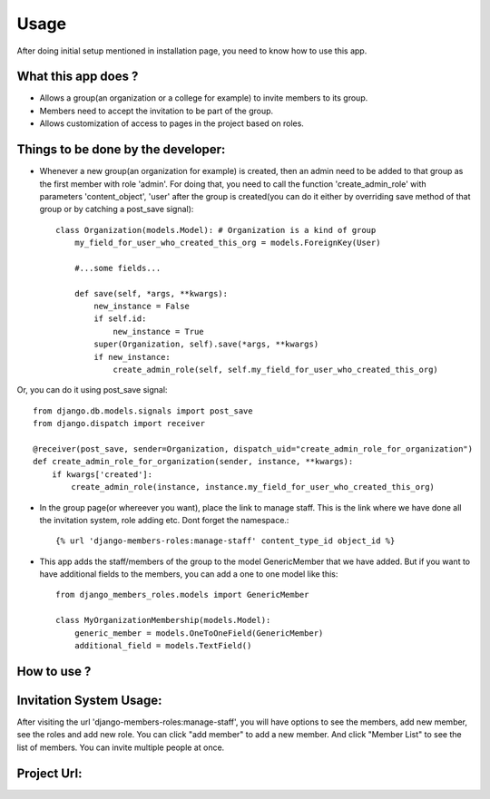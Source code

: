 Usage
=====

After doing initial setup mentioned in installation page, you need to know how to use this app.

What this app does ?
--------------------

- Allows a group(an organization or a college for example) to invite members to its group.
- Members need to accept the invitation to be part of the group.
- Allows customization of access to pages in the project based on roles.

Things to be done by the developer:
-----------------------------------

- Whenever a new group(an organization for example) is created, then an admin need to be added to that group as the first member with role 'admin'. For doing that, you need to call the function 'create_admin_role' with parameters 'content_object', 'user' after the group is created(you can do it either by overriding save method of that group or by catching a post_save signal)::

    class Organization(models.Model): # Organization is a kind of group
        my_field_for_user_who_created_this_org = models.ForeignKey(User)

        #...some fields...

        def save(self, *args, **kwargs):
            new_instance = False
            if self.id:
                new_instance = True
            super(Organization, self).save(*args, **kwargs)
            if new_instance:
                create_admin_role(self, self.my_field_for_user_who_created_this_org)

Or, you can do it using post_save signal::

    from django.db.models.signals import post_save
    from django.dispatch import receiver

    @receiver(post_save, sender=Organization, dispatch_uid="create_admin_role_for_organization")
    def create_admin_role_for_organization(sender, instance, **kwargs):
        if kwargs['created']:
            create_admin_role(instance, instance.my_field_for_user_who_created_this_org)

- In the group page(or whereever you want), place the link to manage staff. This is the link where we have done all the invitation system, role adding etc. Dont forget the namespace.::

    {% url 'django-members-roles:manage-staff' content_type_id object_id %}

- This app adds the staff/members of the group to the model GenericMember that we have added. But if you want to have additional fields to the members, you can add a one to one model like this::

    from django_members_roles.models import GenericMember

    class MyOrganizationMembership(models.Model):
        generic_member = models.OneToOneField(GenericMember)
        additional_field = models.TextField()

How to use ?
------------

Invitation System Usage:
------------------------
After visiting the url 'django-members-roles:manage-staff', you will have options to see the members, add new member, see the roles and add new role. You can click "add member" to add a new member. And click "Member List" to see the list of members. You can invite multiple people at once.

Project Url:
------------



